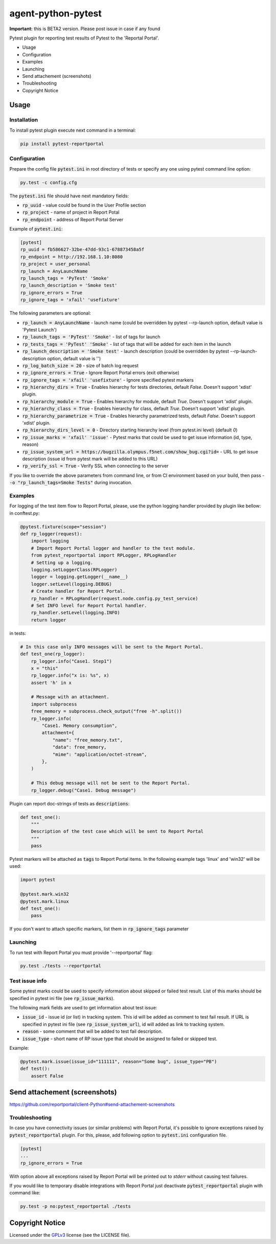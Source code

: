 ===================
agent-python-pytest
===================


**Important:** this is BETA2 version. Please post issue in case if any found

Pytest plugin for reporting test results of Pytest to the 'Reportal Portal'.

* Usage
* Configuration
* Examples
* Launching
* Send attachement (screenshots)
* Troubleshooting
* Copyright Notice

Usage
-----

Installation
~~~~~~~~~~~~

To install pytest plugin execute next command in a terminal:

.. code-block:: bash

    pip install pytest-reportportal


Configuration
~~~~~~~~~~~~~

Prepare the config file :code:`pytest.ini` in root directory of tests or specify
any one using pytest command line option:

.. code-block:: bash

    py.test -c config.cfg


The :code:`pytest.ini` file should have next mandatory fields:

- :code:`rp_uuid` - value could be found in the User Profile section
- :code:`rp_project` - name of project in Report Potal
- :code:`rp_endpoint` - address of Report Portal Server

Example of :code:`pytest.ini`:

.. code-block:: text

    [pytest]
    rp_uuid = fb586627-32be-47dd-93c1-678873458a5f
    rp_endpoint = http://192.168.1.10:8080
    rp_project = user_personal
    rp_launch = AnyLaunchName
    rp_launch_tags = 'PyTest' 'Smoke'
    rp_launch_description = 'Smoke test'
    rp_ignore_errors = True
    rp_ignore_tags = 'xfail' 'usefixture'

The following parameters are optional:

- :code:`rp_launch = AnyLaunchName` - launch name (could be overridden
  by pytest --rp-launch option, default value is 'Pytest Launch')
- :code:`rp_launch_tags = 'PyTest' 'Smoke'` - list of tags for launch
- :code:`rp_tests_tags = 'PyTest' 'Smoke'` - list of tags that will be added for each item in the launch
- :code:`rp_launch_description = 'Smoke test'` - launch description (could be overridden
  by pytest --rp-launch-description option, default value is '')

- :code:`rp_log_batch_size = 20` - size of batch log request
- :code:`rp_ignore_errors = True` - Ignore Report Portal errors (exit otherwise)
- :code:`rp_ignore_tags = 'xfail' 'usefixture'` - Ignore specified pytest markers
- :code:`rp_hierarchy_dirs = True` - Enables hierarchy for tests directories, default `False`. Doesn't support 'xdist' plugin.
- :code:`rp_hierarchy_module = True` - Enables hierarchy for module, default `True`. Doesn't support 'xdist' plugin.
- :code:`rp_hierarchy_class = True` - Enables hierarchy for class, default `True`. Doesn't support 'xdist' plugin.
- :code:`rp_hierarchy_parametrize = True` - Enables hierarchy parametrized tests, default `False`. Doesn't support 'xdist' plugin.
- :code:`rp_hierarchy_dirs_level = 0` - Directory starting hierarchy level (from pytest.ini level) (default `0`)
- :code:`rp_issue_marks = 'xfail' 'issue'` - Pytest marks that could be used to get issue information (id, type, reason)
- :code:`rp_issue_system_url = https://bugzilla.olympus.f5net.com/show_bug.cgi?id=` - URL to get issue description (issue id from pytest mark will be added to this URL)
- :code:`rp_verify_ssl = True` - Verify SSL when connecting to the server

If you like to override the above parameters from command line, or from CI environment based on your build, then pass
- :code:`-o "rp_launch_tags=Smoke Tests"` during invocation.

Examples
~~~~~~~~

For logging of the test item flow to Report Portal, please, use the python
logging handler provided by plugin like bellow:
in conftest.py:

.. code-block:: python

    @pytest.fixture(scope="session")
    def rp_logger(request):
        import logging
        # Import Report Portal logger and handler to the test module.
        from pytest_reportportal import RPLogger, RPLogHandler
        # Setting up a logging.
        logging.setLoggerClass(RPLogger)
        logger = logging.getLogger(__name__)
        logger.setLevel(logging.DEBUG)
        # Create handler for Report Portal.
        rp_handler = RPLogHandler(request.node.config.py_test_service)
        # Set INFO level for Report Portal handler.
        rp_handler.setLevel(logging.INFO)
        return logger

in tests:

.. code-block:: python

    # In this case only INFO messages will be sent to the Report Portal.
    def test_one(rp_logger):
        rp_logger.info("Case1. Step1")
        x = "this"
        rp_logger.info("x is: %s", x)
        assert 'h' in x

        # Message with an attachment.
        import subprocess
        free_memory = subprocess.check_output("free -h".split())
        rp_logger.info(
            "Case1. Memory consumption",
            attachment={
                "name": "free_memory.txt",
                "data": free_memory,
                "mime": "application/octet-stream",
            },
        )

        # This debug message will not be sent to the Report Portal.
        rp_logger.debug("Case1. Debug message")

Plugin can report doc-strings of tests as :code:`descriptions`:

.. code-block:: python

    def test_one():
        """
        Description of the test case which will be sent to Report Portal
        """
        pass

Pytest markers will be attached as :code:`tags` to Report Portal items.
In the following example tags 'linux' and 'win32' will be used:

.. code-block:: python

    import pytest

    @pytest.mark.win32
    @pytest.mark.linux
    def test_one():
        pass

If you don't want to attach specific markers, list them in :code:`rp_ignore_tags` parameter


Launching
~~~~~~~~~

To run test with Report Portal you must provide '--reportportal' flag:

.. code-block:: bash

    py.test ./tests --reportportal


Test issue info
~~~~~~~~~

Some pytest marks could be used to specify information about skipped or failed test result.
List of this marks should be specified in pytest ini file (see :code:`rp_issue_marks`).

The following mark fields are used to get information about test issue:

- :code:`issue_id` - issue id (or list) in tracking system. This id will be added as comment to test fail result. If URL is specified in pytest ini file (see :code:`rp_issue_system_url`), id will added as link to tracking system.
- :code:`reason` - some comment that will be added to test fail description.
- :code:`issue_type` - short name of RP issue type that should be assigned to failed or skipped test.

Example:

.. code-block:: python

    @pytest.mark.issue(issue_id="111111", reason="Some bug", issue_type="PB")
    def test():
        assert False


Send attachement (screenshots)
----------------

https://github.com/reportportal/client-Python#send-attachement-screenshots



Troubleshooting
~~~~~~~~~

In case you have connectivity issues (or similar problems) with Report Portal,
it's possible to ignore exceptions raised by :code:`pytest_reportportal` plugin.
For this, please, add following option to :code:`pytest.ini` configuration file.

.. code-block:: text

    [pytest]
    ...
    rp_ignore_errors = True

With option above all exceptions raised by Report Portal will be printed out to
`stderr` without causing test failures.

If you would like to temporary disable integrations with Report Portal just
deactivate :code:`pytest_reportportal` plugin with command like:

.. code-block:: bash

    py.test -p no:pytest_reportportal ./tests



Copyright Notice
----------------
..  Copyright Notice:  https://github.com/reportportal/agent-python-pytest#copyright-notice

Licensed under the GPLv3_ license (see the LICENSE file).

.. _GPLv3:  https://www.gnu.org/licenses/quick-guide-gplv3.html

